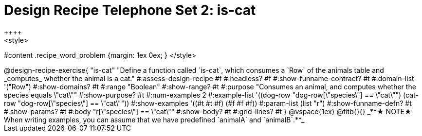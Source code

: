 = Design Recipe Telephone Set 2: is-cat
++++
<style>
#content .recipe_word_problem {margin: 1ex 0ex; }
</style>
++++

@design-recipe-exercise{ "is-cat"
  "Define a function called `is-cat`, which consumes a `Row` of the animals table and _computes_ whether the animal is a cat."
#:assess-design-recipe #f
#:headless? #f
#:show-funname-contract? #t
#:domain-list '("Row")
#:show-domains? #t
#:range "Boolean"
#:show-range? #t
#:purpose "Consumes an animal, and computes whether the species equals \"cat\""
#:show-purpose? #t
#:num-examples 2
#:example-list '((dog-row "dog-row[\"species\"] == \"cat\"")
				 (cat-row "dog-row[\"species\"] == \"cat\""))
#:show-examples '((#t #t #f) (#f #f #f))
#:param-list (list "r")
#:show-funname-defn? #t
#:show-params? #t
#:body "r[\"species\"] == \"cat\""
#:show-body? #t
#:grid-lines? #t
}


@vspace{1ex}

@fitb{}{}

_**★ NOTE★  When writing examples, you can assume that we have predefined `animalA` and `animalB`.**_

